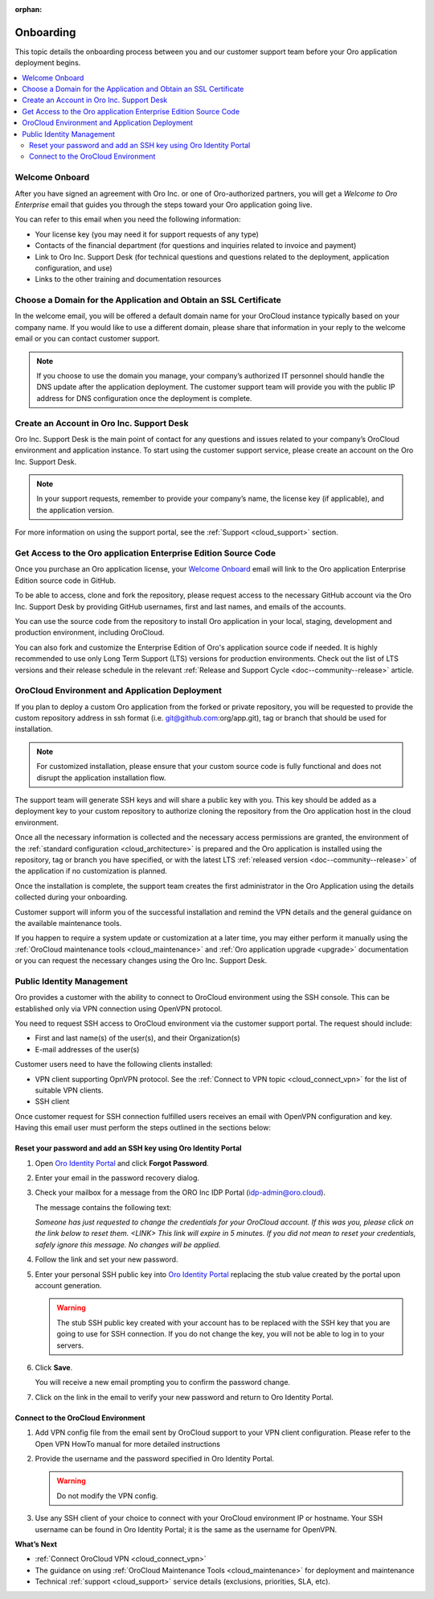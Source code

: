:orphan:

.. _cloud_onboarding:

Onboarding
==========

This topic details the onboarding process between you and our customer support team before your Oro application deployment begins.

.. contents::
   :local:

Welcome Onboard
---------------

After you have signed an agreement with Oro Inc. or one of Oro-authorized partners, you will get a *Welcome to Oro Enterprise* email that guides you through the steps toward your Oro application going live.

You can refer to this email when you need the following information:

* Your license key (you may need it for support requests of any type)
* Contacts of the financial department (for questions and inquiries related to invoice and payment)
* Link to Oro Inc. Support Desk (for technical questions and questions related to the deployment, application configuration, and use)
* Links to the other training and documentation resources

Choose a Domain for the Application and Obtain an SSL Certificate
-----------------------------------------------------------------

In the welcome email, you will be offered a default domain name for your OroCloud instance typically based on your company name. If you would like to use a different domain, please share that information in your reply to the welcome email or you can contact customer support.

.. note:: If you choose to use the domain you manage, your company’s authorized IT personnel should handle the DNS update after the application deployment. The customer support team will provide you with the public IP address for DNS configuration once the deployment is complete.

Create an Account in Oro Inc. Support Desk
------------------------------------------

Oro Inc. Support Desk is the main point of contact for any questions and issues related to your company’s OroCloud environment and application instance. To start using the customer support service, please create an account on the Oro Inc. Support Desk.

.. note:: In your support requests, remember to provide your company’s name, the license key (if applicable), and the application version.

For more information on using the support portal, see the :ref:`Support <cloud_support>` section.

Get Access to the Oro application Enterprise Edition Source Code
----------------------------------------------------------------

Once you purchase an Oro application license, your `Welcome Onboard`_ email will link to the Oro application Enterprise Edition source code in GitHub.

To be able to access, clone and fork the repository, please request access to the necessary GitHub account via the Oro Inc. Support Desk by providing GitHub usernames, first and last names, and emails of the accounts.

.. sample

You can use the source code from the repository to install Oro application in your local, staging, development and production environment, including OroCloud.

You can also fork and customize the Enterprise Edition of Oro's application source code if needed. It is highly recommended to use only Long Term Support (LTS) versions for production environments. Check out the list of LTS versions and their release schedule in the relevant :ref:`Release and Support Cycle <doc--community--release>` article.

OroCloud Environment and Application Deployment
-----------------------------------------------

If you plan to deploy a custom Oro application from the forked or private repository, you will be requested to provide the custom repository address in ssh format (i.e. git@github.com:org/app.git), tag or branch that should be used for installation.

.. note:: For customized installation, please ensure that your custom source code is fully functional and does not disrupt the application installation flow.

The support team will generate SSH keys and will share a public key with you. This key should be added as a deployment key to your custom repository to authorize cloning the repository from the Oro application host in the cloud environment.

Once all the necessary information is collected and the necessary access permissions are granted, the environment of the :ref:`standard configuration <cloud_architecture>` is prepared and the Oro application is installed using the repository, tag or branch you have specified, or with the latest LTS :ref:`released version <doc--community--release>` of the application if no customization is planned.

Once the installation is complete, the support team creates the first administrator in the Oro Application using the details collected during your onboarding.

Customer support will inform you of the successful installation and remind the VPN details and the general guidance on the available maintenance tools.

If you happen to require a system update or customization at a later time, you may either perform it manually using the :ref:`OroCloud maintenance tools <cloud_maintenance>` and :ref:`Oro application upgrade <upgrade>` documentation or you can request the necessary changes using the Oro Inc. Support Desk.

Public Identity Management
--------------------------

Oro provides a customer with the ability to connect to OroCloud environment using the SSH console. This can be established only via VPN connection using OpenVPN protocol.

You need to request SSH access to OroCloud environment via the customer support portal. The request should include:

* First and last name(s) of the user(s), and their Organization(s)
* E-mail addresses of the user(s)

Customer users need to have the following clients installed:

* VPN client supporting OpnVPN protocol. See the :ref:`Connect to VPN topic <cloud_connect_vpn>` for the list of suitable VPN clients.
* SSH client

Once customer request for SSH connection fulfilled users receives an email with OpenVPN configuration and key. Having this email user must perform the steps outlined in the sections below:

Reset your password and add an SSH key using Oro Identity Portal
^^^^^^^^^^^^^^^^^^^^^^^^^^^^^^^^^^^^^^^^^^^^^^^^^^^^^^^^^^^^^^^^

1. Open `Oro Identity Portal <https://idp.oro.cloud/auth/realms/ORO/protocol/openid-connect/auth?client_id=account&redirect_uri=https%3A%2F%2Fidp.oro.cloud%2Fauth%2Frealms%2FORO%2Faccount%2Flogin-redirect&state=0%2F1190e13a-6dee-4aee-97a6-96df6075f673&response_type=code&scope=openid>`__ and click **Forgot Password**.

   .. image:: /cloud/img/cloud/login_identity_portal.png
      :alt: Login page to the public identity management

2. Enter your email in the password recovery dialog.

   .. image:: /cloud/img/cloud/recovery_dialog.png
      :alt: Password recovery dialog

3. Check your mailbox for a message from the ORO Inc IDP Portal (idp-admin@oro.cloud).

   .. image:: /cloud/img/cloud/email_instructions.png
      :alt: Login page with a pop up prompting to check an email

   The message contains the following text:

   *Someone has just requested to change the credentials for your OroCloud account. If this was you, please click on the link below to reset them.*
   *<LINK>*
   *This link will expire in 5 minutes.*
   *If you did not mean to reset your credentials, safely ignore this message. No changes will be applied.*

4. Follow the link and set your new password.

   .. image:: /cloud/img/cloud/change_password.png
      :alt: Update password flash message

5. Enter your personal SSH public key into `Oro Identity Portal <https://idp.oro.cloud/auth/realms/ORO/protocol/openid-connect/auth?client_id=account&redirect_uri=https%3A%2F%2Fidp.oro.cloud%2Fauth%2Frealms%2FORO%2Faccount%2Flogin-redirect&state=0%2F751d0397-84bc-49a2-a386-d06072ad5b3f&response_type=code&scope=openid>`__ replacing the stub value created by the portal upon account generation.

   .. warning:: The stub SSH public key created with your account has to be replaced with the SSH key that you are going to use for SSH connection. If you do not change the key, you will not be able to log in to your servers.

6. Click **Save**.

   You will receive a new email prompting you to confirm the password change.

7. Click on the link in the email to verify your new password and return to Oro Identity Portal.

Connect to the OroCloud Environment
^^^^^^^^^^^^^^^^^^^^^^^^^^^^^^^^^^^

1. Add VPN config file from the email sent by OroCloud support to your VPN client configuration. Please refer to the Open VPN HowTo manual for more detailed instructions

2. Provide the username and the password specified in Oro Identity Portal.

   .. warning:: Do not modify the VPN config.

   .. image:: /cloud/img/cloud/vpn_authentication.png
      :alt: VPN authentication

3. Use any SSH client of your choice to connect with your OroCloud environment IP or hostname. Your SSH username can be found in Oro Identity Portal; it is the same as the username for OpenVPN.

**What’s Next**

* :ref:`Connect OroCloud VPN <cloud_connect_vpn>`
* The guidance on using :ref:`OroCloud Maintenance Tools <cloud_maintenance>` for deployment and maintenance
* Technical :ref:`support <cloud_support>` service details (exclusions, priorities, SLA, etc).
